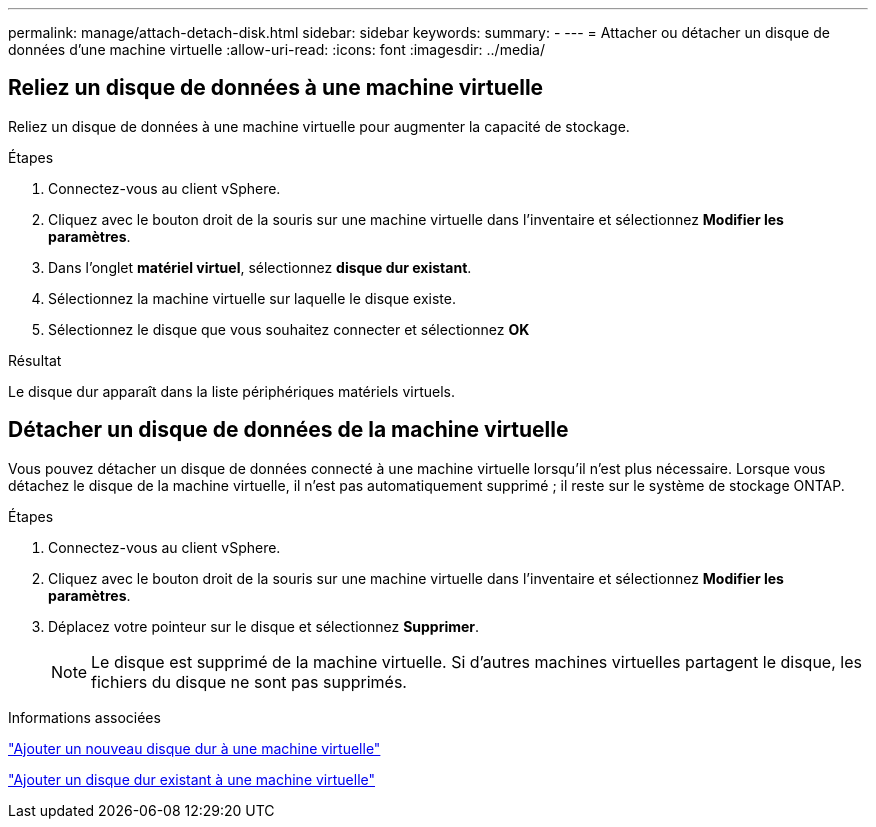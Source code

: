 ---
permalink: manage/attach-detach-disk.html 
sidebar: sidebar 
keywords:  
summary: - 
---
= Attacher ou détacher un disque de données d'une machine virtuelle
:allow-uri-read: 
:icons: font
:imagesdir: ../media/




== Reliez un disque de données à une machine virtuelle

Reliez un disque de données à une machine virtuelle pour augmenter la capacité de stockage.

.Étapes
. Connectez-vous au client vSphere.
. Cliquez avec le bouton droit de la souris sur une machine virtuelle dans l'inventaire et sélectionnez *Modifier les paramètres*.
. Dans l'onglet *matériel virtuel*, sélectionnez *disque dur existant*.
. Sélectionnez la machine virtuelle sur laquelle le disque existe.
. Sélectionnez le disque que vous souhaitez connecter et sélectionnez *OK*


.Résultat
Le disque dur apparaît dans la liste périphériques matériels virtuels.



== Détacher un disque de données de la machine virtuelle

Vous pouvez détacher un disque de données connecté à une machine virtuelle lorsqu'il n'est plus nécessaire. Lorsque vous détachez le disque de la machine virtuelle, il n'est pas automatiquement supprimé ; il reste sur le système de stockage ONTAP.

.Étapes
. Connectez-vous au client vSphere.
. Cliquez avec le bouton droit de la souris sur une machine virtuelle dans l'inventaire et sélectionnez *Modifier les paramètres*.
. Déplacez votre pointeur sur le disque et sélectionnez *Supprimer*.
+

NOTE: Le disque est supprimé de la machine virtuelle. Si d'autres machines virtuelles partagent le disque, les fichiers du disque ne sont pas supprimés.



.Informations associées
https://techdocs.broadcom.com/us/en/vmware-cis/vsphere/vsphere/7-0/vsphere-virtual-machine-administration-guide-7-0/configuring-virtual-machine-hardwarevm-admin/virtual-disk-configurationvm-admin/add-a-hard-disk-to-a-virtual-machinevm-admin/add-a-new-hard-disk-to-a-virtual-machinevm-admin.html["Ajouter un nouveau disque dur à une machine virtuelle"]

https://techdocs.broadcom.com/us/en/vmware-cis/vsphere/vsphere/7-0/vsphere-virtual-machine-administration-guide-7-0/configuring-virtual-machine-hardwarevm-admin/virtual-disk-configurationvm-admin/add-a-hard-disk-to-a-virtual-machinevm-admin/add-an-existing-hard-disk-to-a-virtual-machinevm-admin.html["Ajouter un disque dur existant à une machine virtuelle"]

